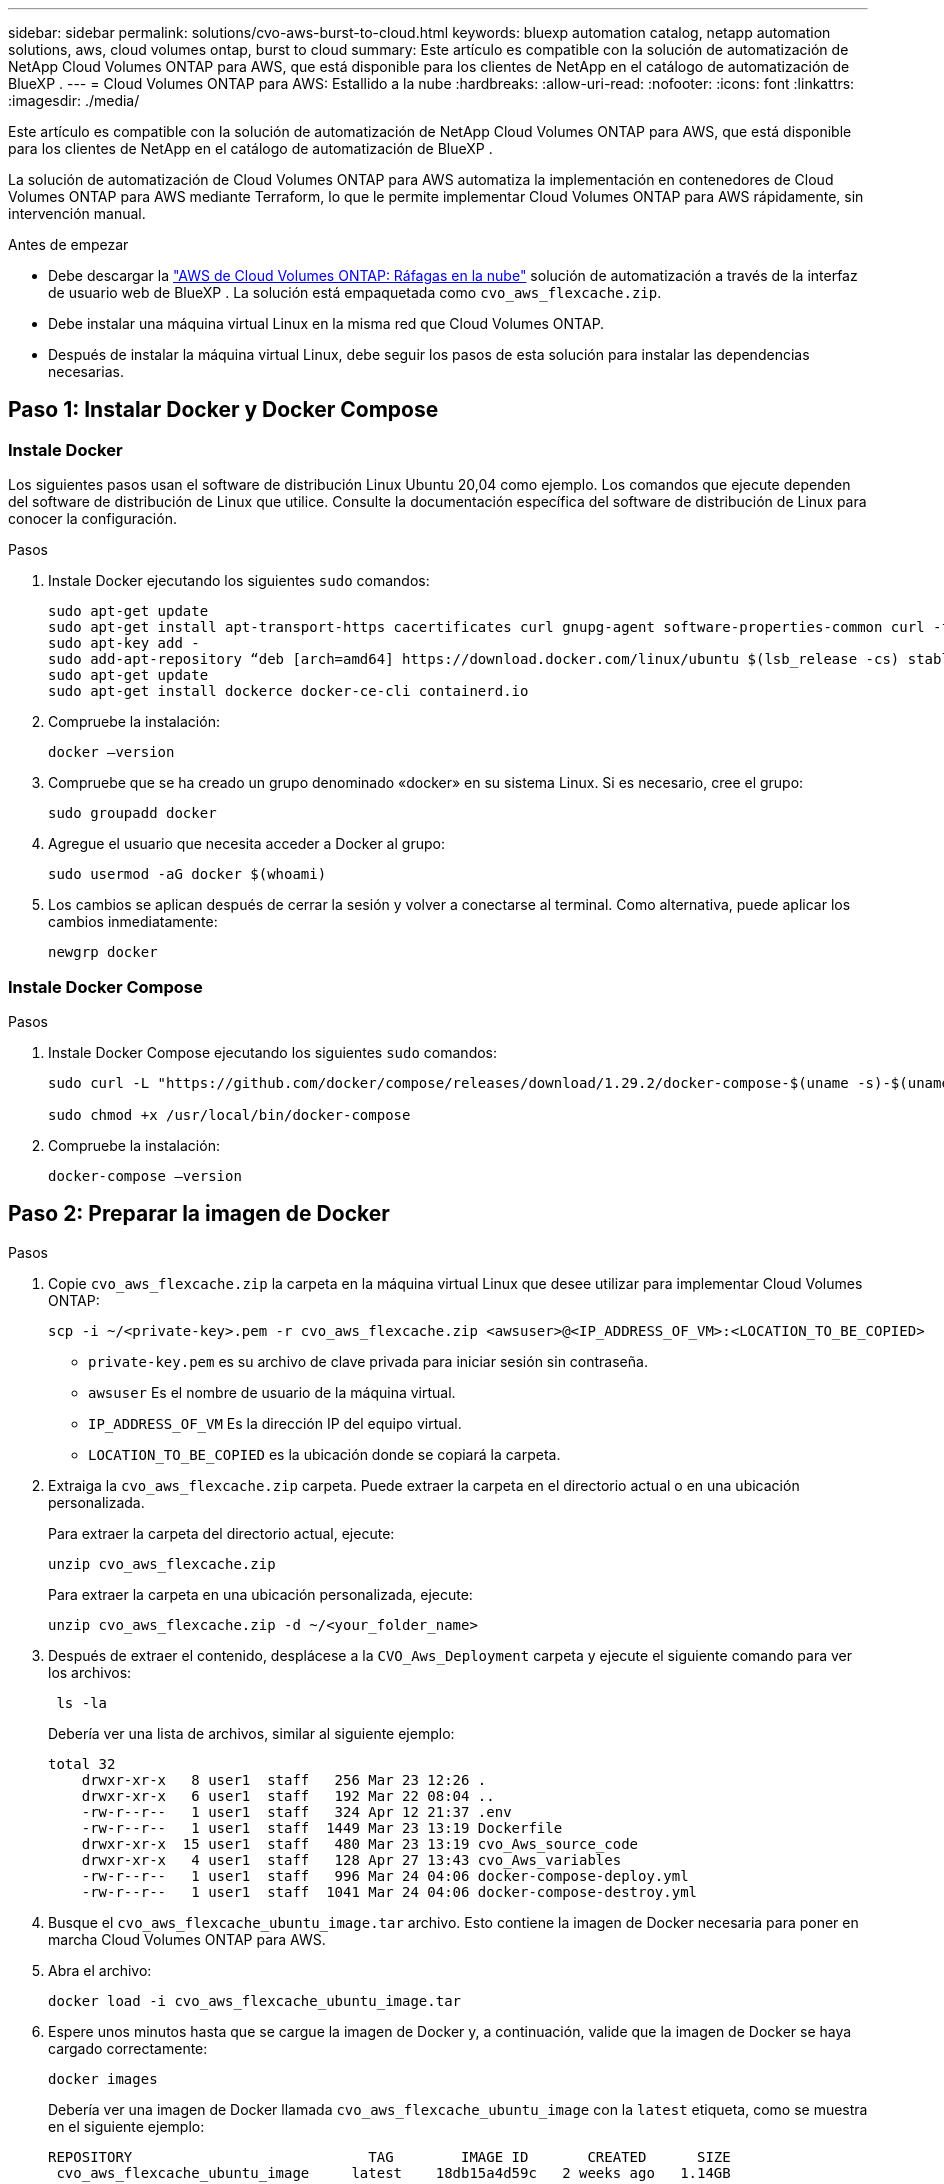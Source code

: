 ---
sidebar: sidebar 
permalink: solutions/cvo-aws-burst-to-cloud.html 
keywords: bluexp automation catalog, netapp automation solutions, aws, cloud volumes ontap, burst to cloud 
summary: Este artículo es compatible con la solución de automatización de NetApp Cloud Volumes ONTAP para AWS, que está disponible para los clientes de NetApp en el catálogo de automatización de BlueXP . 
---
= Cloud Volumes ONTAP para AWS: Estallido a la nube
:hardbreaks:
:allow-uri-read: 
:nofooter: 
:icons: font
:linkattrs: 
:imagesdir: ./media/


[role="lead"]
Este artículo es compatible con la solución de automatización de NetApp Cloud Volumes ONTAP para AWS, que está disponible para los clientes de NetApp en el catálogo de automatización de BlueXP .

La solución de automatización de Cloud Volumes ONTAP para AWS automatiza la implementación en contenedores de Cloud Volumes ONTAP para AWS mediante Terraform, lo que le permite implementar Cloud Volumes ONTAP para AWS rápidamente, sin intervención manual.

.Antes de empezar
* Debe descargar la link:https://console.bluexp.netapp.com/automationCatalog["AWS de Cloud Volumes ONTAP: Ráfagas en la nube"^] solución de automatización a través de la interfaz de usuario web de BlueXP . La solución está empaquetada como `cvo_aws_flexcache.zip`.
* Debe instalar una máquina virtual Linux en la misma red que Cloud Volumes ONTAP.
* Después de instalar la máquina virtual Linux, debe seguir los pasos de esta solución para instalar las dependencias necesarias.




== Paso 1: Instalar Docker y Docker Compose



=== Instale Docker

Los siguientes pasos usan el software de distribución Linux Ubuntu 20,04 como ejemplo. Los comandos que ejecute dependen del software de distribución de Linux que utilice. Consulte la documentación específica del software de distribución de Linux para conocer la configuración.

.Pasos
. Instale Docker ejecutando los siguientes `sudo` comandos:
+
[source, cli]
----
sudo apt-get update
sudo apt-get install apt-transport-https cacertificates curl gnupg-agent software-properties-common curl -fsSL https://download.docker.com/linux/ubuntu/gpg |
sudo apt-key add -
sudo add-apt-repository “deb [arch=amd64] https://download.docker.com/linux/ubuntu $(lsb_release -cs) stable”
sudo apt-get update
sudo apt-get install dockerce docker-ce-cli containerd.io
----
. Compruebe la instalación:
+
[source, cli]
----
docker –version
----
. Compruebe que se ha creado un grupo denominado «docker» en su sistema Linux. Si es necesario, cree el grupo:
+
[source, cli]
----
sudo groupadd docker
----
. Agregue el usuario que necesita acceder a Docker al grupo:
+
[source, cli]
----
sudo usermod -aG docker $(whoami)
----
. Los cambios se aplican después de cerrar la sesión y volver a conectarse al terminal. Como alternativa, puede aplicar los cambios inmediatamente:
+
[source, cli]
----
newgrp docker
----




=== Instale Docker Compose

.Pasos
. Instale Docker Compose ejecutando los siguientes `sudo` comandos:
+
[source, cli]
----
sudo curl -L "https://github.com/docker/compose/releases/download/1.29.2/docker-compose-$(uname -s)-$(uname -m)" -o /usr/local/bin/docker-compose

sudo chmod +x /usr/local/bin/docker-compose
----
. Compruebe la instalación:
+
[source, cli]
----
docker-compose –version
----




== Paso 2: Preparar la imagen de Docker

.Pasos
. Copie `cvo_aws_flexcache.zip` la carpeta en la máquina virtual Linux que desee utilizar para implementar Cloud Volumes ONTAP:
+
[source, cli]
----
scp -i ~/<private-key>.pem -r cvo_aws_flexcache.zip <awsuser>@<IP_ADDRESS_OF_VM>:<LOCATION_TO_BE_COPIED>
----
+
** `private-key.pem` es su archivo de clave privada para iniciar sesión sin contraseña.
** `awsuser` Es el nombre de usuario de la máquina virtual.
** `IP_ADDRESS_OF_VM` Es la dirección IP del equipo virtual.
** `LOCATION_TO_BE_COPIED` es la ubicación donde se copiará la carpeta.


. Extraiga la `cvo_aws_flexcache.zip` carpeta. Puede extraer la carpeta en el directorio actual o en una ubicación personalizada.
+
Para extraer la carpeta del directorio actual, ejecute:

+
[source, cli]
----
unzip cvo_aws_flexcache.zip
----
+
Para extraer la carpeta en una ubicación personalizada, ejecute:

+
[source, cli]
----
unzip cvo_aws_flexcache.zip -d ~/<your_folder_name>
----
. Después de extraer el contenido, desplácese a la `CVO_Aws_Deployment` carpeta y ejecute el siguiente comando para ver los archivos:
+
[source, cli]
----
 ls -la
----
+
Debería ver una lista de archivos, similar al siguiente ejemplo:

+
[listing]
----
total 32
    drwxr-xr-x   8 user1  staff   256 Mar 23 12:26 .
    drwxr-xr-x   6 user1  staff   192 Mar 22 08:04 ..
    -rw-r--r--   1 user1  staff   324 Apr 12 21:37 .env
    -rw-r--r--   1 user1  staff  1449 Mar 23 13:19 Dockerfile
    drwxr-xr-x  15 user1  staff   480 Mar 23 13:19 cvo_Aws_source_code
    drwxr-xr-x   4 user1  staff   128 Apr 27 13:43 cvo_Aws_variables
    -rw-r--r--   1 user1  staff   996 Mar 24 04:06 docker-compose-deploy.yml
    -rw-r--r--   1 user1  staff  1041 Mar 24 04:06 docker-compose-destroy.yml
----
. Busque el `cvo_aws_flexcache_ubuntu_image.tar` archivo. Esto contiene la imagen de Docker necesaria para poner en marcha Cloud Volumes ONTAP para AWS.
. Abra el archivo:
+
[source, cli]
----
docker load -i cvo_aws_flexcache_ubuntu_image.tar
----
. Espere unos minutos hasta que se cargue la imagen de Docker y, a continuación, valide que la imagen de Docker se haya cargado correctamente:
+
[source, cli]
----
docker images
----
+
Debería ver una imagen de Docker llamada `cvo_aws_flexcache_ubuntu_image` con la `latest` etiqueta, como se muestra en el siguiente ejemplo:

+
[listing]
----
REPOSITORY                            TAG        IMAGE ID       CREATED      SIZE
 cvo_aws_flexcache_ubuntu_image     latest    18db15a4d59c   2 weeks ago   1.14GB
----
+

NOTE: Puede cambiar el nombre de la imagen de Docker si es necesario. Si cambia el nombre de la imagen de Docker, asegúrese de actualizar el nombre de la imagen de Docker en los `docker-compose-deploy` archivos y. `docker-compose-destroy`





== Paso 3: Crear archivos de variables de entorno

En esta etapa, debe crear dos archivos de variables de entorno. Un archivo es para la autenticación de las API de AWS Resource Manager mediante el acceso de AWS y las claves secretas. El segundo archivo es para establecer variables de entorno para permitir que los módulos de BlueXP  Terraform localicen y autentiquen las API de AWS.

.Pasos
. Cree el `awsauth.env` archivo en la siguiente ubicación:
+
`path/to/env-file/awsauth.env`

+
.. Agregue el siguiente contenido al `awsauth.env` archivo:
+
access_key=<> clave_secreta=<>

+
El formato *debe* ser exactamente como se muestra arriba.



. Agregue la ruta de acceso absoluta al `.env` archivo.
+
Introduzca la ruta de acceso absoluta para `awsauth.env` el archivo de entorno que corresponda a la `AWS_CREDS` variable de entorno.

+
`AWS_CREDS=path/to/env-file/awsauth.env`

. Desplácese a `cvo_aws_variable` la carpeta y actualice el acceso y la clave secreta en el archivo de credenciales.
+
Agregue el siguiente contenido al archivo:

+
aws_access_key_id=<> aws_secret_access_key=<>

+
El formato *debe* ser exactamente como se muestra arriba.





== Paso 4: Agregue licencias de Cloud Volumes ONTAP a BlueXP  o suscríbase a BlueXP 

Puede añadir licencias de Cloud Volumes ONTAP a BlueXP  o suscribirse a NetApp BlueXP  en AWS Marketplace.

.Pasos
. Desde el portal de AWS, navegue hasta *SaaS* y seleccione *Suscribirse a NetApp BlueXP *.
+
Puede usar el mismo grupo de recursos que Cloud Volumes ONTAP o uno diferente.

. Configure el portal de BlueXP  para importar la suscripción de SaaS a BlueXP .
+
Puede configurarlo directamente desde el portal de AWS.

+
Se le redirigirá al portal de BlueXP  para confirmar la configuración.

. Confirme la configuración en el portal de BlueXP  seleccionando *Guardar*.




== Paso 5: Cree un volumen externo

Debe crear un volumen externo para mantener los archivos de estado de Terraform y otros archivos importantes persistentes. Debe asegurarse de que los archivos están disponibles para Terraform para ejecutar el flujo de trabajo y las implementaciones.

.Pasos
. Cree un volumen externo fuera de Docker Compose:
+
[source, cli]
----
docker volume create <volume_name>
----
+
Ejemplo:

+
[listing]
----
docker volume create cvo_aws_volume_dst
----
. Utilice una de las siguientes opciones:
+
.. Añada una ruta de volumen externo al `.env` archivo de entorno.
+
Debe seguir el formato exacto que se muestra a continuación.

+
Formato:

+
`PERSISTENT_VOL=path/to/external/volume:/cvo_aws`

+
Ejemplo:
`PERSISTENT_VOL=cvo_aws_volume_dst:/cvo_aws`

.. Añada recursos compartidos NFS como volumen externo.
+
Asegúrese de que el contenedor de Docker se pueda comunicar con los recursos compartidos NFS y de que los permisos correctos, como lectura/escritura, están configurados.

+
... Agregue la ruta de acceso de recursos compartidos NFS como la ruta al volumen externo en el archivo Docker Compose, como se muestra a continuación: Formato:
+
`PERSISTENT_VOL=path/to/nfs/volume:/cvo_aws`

+
Ejemplo:
`PERSISTENT_VOL=nfs/mnt/document:/cvo_aws`





. Navegue a la `cvo_aws_variables` carpeta.
+
Debe ver el siguiente archivo de variables en la carpeta:

+
** `terraform.tfvars`
** `variables.tf`


. Cambie los valores dentro del `terraform.tfvars` archivo de acuerdo con sus requisitos.
+
Debe leer la documentación de soporte específica cuando modifique cualquiera de los valores de variables del `terraform.tfvars` archivo. Los valores pueden variar según la región, las zonas de disponibilidad y otros factores compatibles con Cloud Volumes ONTAP para AWS. Esto incluye licencias, tamaño de disco y tamaño de máquina virtual para nodos individuales y pares de alta disponibilidad.

+
Todas las variables de soporte para los módulos Conector y Cloud Volumes ONTAP Terraform ya están definidas en el `variables.tf` archivo. Debe hacer referencia a los nombres de variables en el `variables.tf` archivo antes de agregarlos al `terraform.tfvars` archivo.

. En función de sus requisitos, puede activar o desactivar FlexCache and FlexClone configurando las siguientes opciones en `true` o `false`.
+
Los siguientes ejemplos habilitan FlexCache y FlexClone:

+
** `is_flexcache_required = true`
** `is_flexclone_required = true`






== Paso 6: Ponga en marcha Cloud Volumes ONTAP para AWS

Utilice los siguientes pasos para poner en marcha Cloud Volumes ONTAP para AWS.

.Pasos
. Desde la carpeta raíz, ejecute el siguiente comando para activar el despliegue:
+
[source, cli]
----
docker-compose -f docker-compose-deploy.yml up -d
----
+
Se activan dos contenedores, el primer contenedor pone en marcha Cloud Volumes ONTAP y el segundo contenedor envía datos de telemetría a AutoSupport.

+
El segundo contenedor espera hasta que el primer contenedor complete todos los pasos correctamente.

. Supervise el progreso del proceso de despliegue mediante los archivos log:
+
[source, cli]
----
docker-compose -f docker-compose-deploy.yml logs -f
----
+
Este comando proporciona resultados en tiempo real y captura los datos en los siguientes archivos de registro:
`deployment.log`

+
`telemetry_asup.log`

+
Puede cambiar el nombre de estos archivos de registro editando `.env` el archivo mediante las siguientes variables de entorno:

+
`DEPLOYMENT_LOGS`

+
`TELEMETRY_ASUP_LOGS`

+
Los siguientes ejemplos muestran cómo cambiar los nombres de los archivos log:

+
`DEPLOYMENT_LOGS=<your_deployment_log_filename>.log`

+
`TELEMETRY_ASUP_LOGS=<your_telemetry_asup_log_filename>.log`



.Después de terminar
Puede utilizar los siguientes pasos para eliminar el entorno temporal y limpiar los elementos creados durante el proceso de despliegue.

.Pasos
. Si implementó FlexCache, configure la siguiente opción en `terraform.tfvars` el archivo de variables, esto limpia los volúmenes de FlexCache y elimina el entorno temporal que se creó anteriormente.
+
`flexcache_operation = "destroy"`

+

NOTE: Las opciones posibles son  `deploy` y. `destroy`

. Si implementó FlexClone, configure la siguiente opción en `terraform.tfvars` el archivo de variables, esto limpia los volúmenes de FlexClone y elimina el entorno temporal que se creó anteriormente.
+
`flexclone_operation = "destroy"`

+

NOTE: Las opciones posibles son `deploy` y. `destroy`


